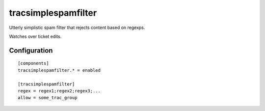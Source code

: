 ====================
tracsimplespamfilter
====================

Utterly simplistic spam filter that rejects content based on regexps.

Watches over ticket edits.

Configuration
============

::

        [components]
        tracsimplespamfilter.* = enabled

        [tracsimplespamfilter]
        regex = regex1;regex2;regex3;...
        allow = some_trac_group

